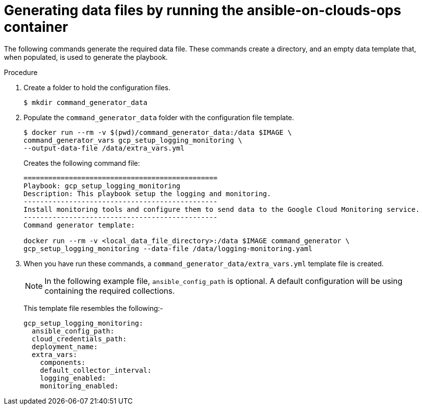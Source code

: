 [id="proc-gcp-generate-variables"]

= Generating data files by running the ansible-on-clouds-ops container

The following commands generate the required data file. 
These commands create a directory, and  an empty data template that, when populated, is used to generate the playbook. 

.Procedure
. Create a folder to hold the configuration files.
+
[options="nowrap" subs="+quotes,attributes"]
----
$ mkdir command_generator_data
----
. Populate the `command_generator_data` folder with the configuration file template.
+
[options="nowrap" subs="+quotes,attributes"]
----
$ docker run --rm -v $(pwd)/command_generator_data:/data $IMAGE \
command_generator_vars gcp_setup_logging_monitoring \
--output-data-file /data/extra_vars.yml
----
+
Creates the following command file:
+
[source,bash]
----
===============================================
Playbook: gcp_setup_logging_monitoring
Description: This playbook setup the logging and monitoring.
-----------------------------------------------
Install monitoring tools and configure them to send data to the Google Cloud Monitoring service.
-----------------------------------------------
Command generator template: 

docker run --rm -v <local_data_file_directory>:/data $IMAGE command_generator \
gcp_setup_logging_monitoring --data-file /data/logging-monitoring.yaml
----

. When you have run these commands, a `command_generator_data/extra_vars.yml` template file is created. 
+
[NOTE]
====
In the following example file, `ansible_config_path` is optional. 
A default configuration will be using containing the required collections.
====
+
This template file resembles the following:- 
+
[source,bash]
----
gcp_setup_logging_monitoring:
  ansible_config_path:
  cloud_credentials_path:
  deployment_name:
  extra_vars:
    components:
    default_collector_interval:
    logging_enabled:
    monitoring_enabled:
----